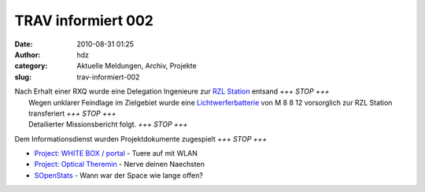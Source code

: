 TRAV informiert 002
###################
:date: 2010-08-31 01:25
:author: hdz
:category: Aktuelle Meldungen, Archiv, Projekte
:slug: trav-informiert-002

| |RaumZeitLabor Mannheim|\ Nach Erhalt einer RXQ wurde eine Delegation Ingenieure zur `RZL Station <http://raumzeitlabor.de/>`__ entsand *+++ STOP +++*
|  Wegen unklarer Feindlage im Zielgebiet wurde eine `Lichtwerferbatterie <http://www.shackspace.de/gallery/index.php/Projekte/Tischluefter>`__ von M 8 8 12 vorsorglich zur RZL Station transferiert *+++ STOP +++*
|  Detailierter Missionsbericht folgt. *+++ STOP +++*

|image1|\ Dem Informationsdienst wurden Projektdokumente zugespielt *+++ STOP +++*

-  `Project: WHITE BOX /
   portal <http://shackspace.de/wiki/doku.php?id=project:white_box>`__ -
   Tuere auf mit WLAN
-  `Project: Optical
   Theremin <http://shackspace.de/wiki/doku.php?id=project:optical_theremin>`__
   - Nerve deinen Naechsten
-  `SOpenStats <http://shackspace.de/wiki/doku.php?id=sopenstats>`__ -
   Wann war der Space wie lange offen?

.. |RaumZeitLabor Mannheim| image:: http://shackspace.de/wp-content/uploads/2010/07/227px-RaumZeitLaborLogo.png
   :target: http://shackspace.de/wp-content/uploads/2010/07/227px-RaumZeitLaborLogo.png
.. |image1| image:: http://www.shackspace.de/gallery/var/thumbs/Projekte/Project%3A-WHITE-BOX-%28portal%29/79579143-361638d7ba5a66b1bd1305a0c6f93bfe.4c0cdf40-full.jpg


